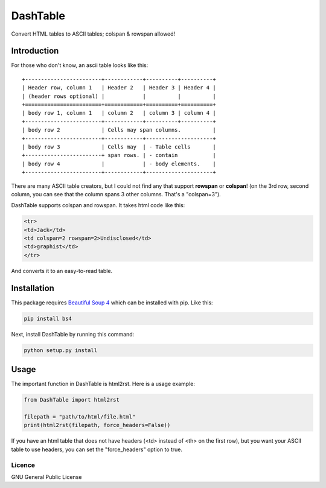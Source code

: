 =========
DashTable
=========

Convert HTML tables to ASCII tables; colspan & rowspan allowed!

Introduction
============

For those who don't know, an ascii table looks like this:

::

    +------------------------+------------+----------+----------+
    | Header row, column 1   | Header 2   | Header 3 | Header 4 |
    | (header rows optional) |            |          |          |
    +========================+============+==========+==========+
    | body row 1, column 1   | column 2   | column 3 | column 4 |
    +------------------------+------------+----------+----------+
    | body row 2             | Cells may span columns.          |
    +------------------------+------------+---------------------+
    | body row 3             | Cells may  | - Table cells       |
    +------------------------+ span rows. | - contain           |
    | body row 4             |            | - body elements.    |
    +------------------------+------------+---------------------+

There are many ASCII table creators, but I could not find any that
support **rowspan** or **colspan**! (on the 3rd row, second column, you
can see that the column spans 3 other columns. That's a "colspan=3").

DashTable supports colspan and rowspan. It takes html code like this:

.. code-block:: html

    <tr>
    <td>Jack</td>
    <td colspan=2 rowspan=2>Undisclosed</td>
    <td>graphist</td>
    </tr>

And converts it to an easy-to-read table.

Installation
============

This package requires `Beautiful Soup 4`_ which can be installed with
pip. Like this:

.. code-block:: python

    pip install bs4

.. _Beautiful Soup 4: https://www.crummy.com/software/BeautifulSoup/

Next, install DashTable by running this command:

.. code-block::

    python setup.py install

Usage
=====

The important function in DashTable is html2rst. Here is a usage
example:

.. code-block:: python

    from DashTable import html2rst

    filepath = "path/to/html/file.html"
    print(html2rst(filepath, force_headers=False))

If you have an html table that does not have headers
(<td> instead of <th> on the first row), but you want your ASCII table
to use headers, you can set the "force_headers" option to true.

Licence
-------

GNU General Public License
